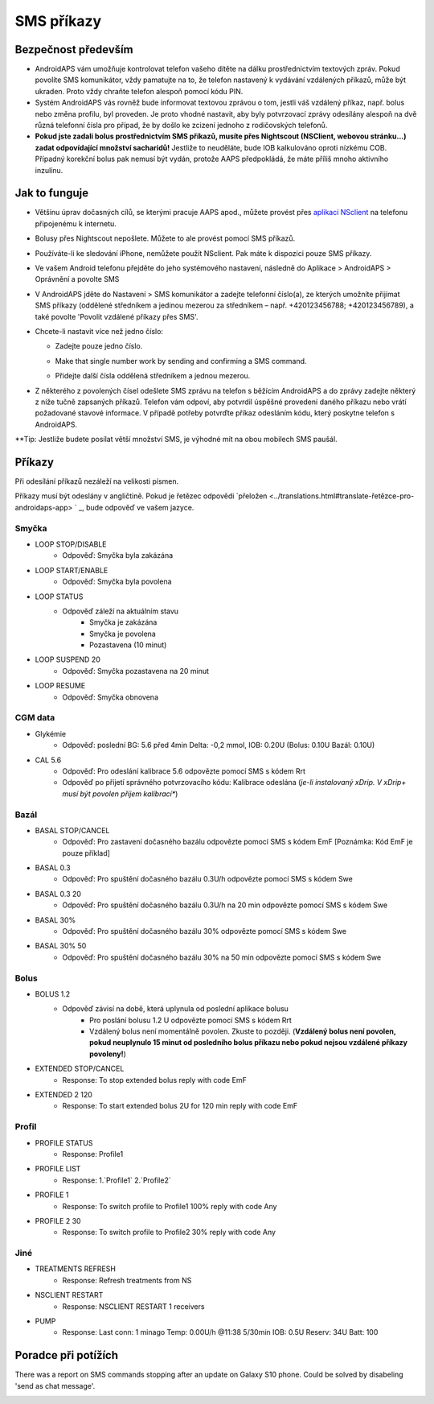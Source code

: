 SMS příkazy
*****
Bezpečnost především
======
* AndroidAPS vám umožňuje kontrolovat telefon vašeho dítěte na dálku prostřednictvím textových zpráv. Pokud povolíte SMS komunikátor, vždy pamatujte na to, že telefon nastavený k vydávání vzdálených příkazů, může být ukraden. Proto vždy chraňte telefon alespoň pomocí kódu PIN.
* Systém AndroidAPS vás rovněž bude informovat textovou zprávou o tom, jestli váš vzdálený příkaz, např. bolus nebo změna profilu, byl proveden. Je proto vhodné nastavit, aby byly potvrzovací zprávy odesílány alespoň na dvě různá telefonní čísla pro případ, že by došlo ke zcizení jednoho z rodičovských telefonů.
* **Pokud jste zadali bolus prostřednictvím SMS příkazů, musíte přes Nightscout (NSClient, webovou stránku...) zadat odpovídající množství sacharidů!** Jestliže to neuděláte, bude IOB kalkulováno oproti nízkému COB. Případný korekční bolus pak nemusí být vydán, protože AAPS předpokládá, že máte příliš mnoho aktivního inzulínu.

Jak to funguje
=====
* Většinu úprav dočasných cílů, se kterými pracuje AAPS apod., můžete provést přes `aplikaci NSclient <../Children/Children.html>`_ na telefonu připojenému k internetu.
* Bolusy přes Nightscout nepošlete. Můžete to ale provést pomocí SMS příkazů.
* Používáte-li ke sledování iPhone, nemůžete použít NSclient. Pak máte k dispozici pouze SMS příkazy.

* Ve vašem Android telefonu přejděte do jeho systémového nastavení, následně do Aplikace > AndroidAPS > Oprávnění a povolte SMS
* V AndroidAPS jděte do Nastavení > SMS komunikátor a zadejte telefonní číslo(a), ze kterých umožníte přijímat SMS příkazy (oddělené středníkem a jedinou mezerou za středníkem – např. +420123456788; +420123456789), a také povolte 'Povolit vzdálené příkazy přes SMS'.
* Chcete-li nastavit více než jedno číslo:

  * Zadejte pouze jedno číslo.
  * Make that single number work by sending and confirming a SMS command.
  * Přidejte další čísla oddělená středníkem a jednou mezerou.
  
    .. image:: ../images/SMSCommandsSetupSpace.png
      :alt: SMS Commands Setup


* Z některého z povolených čísel odešlete SMS zprávu na telefon s běžícím AndroidAPS a do zprávy zadejte některý z níže tučně zapsaných příkazů. Telefon vám odpoví, aby potvrdil úspěšné provedení daného příkazu nebo vrátí požadované stavové informace. V případě potřeby potvrďte příkaz odesláním kódu, který poskytne telefon s AndroidAPS.

**Tip: Jestliže budete posílat větší množství SMS, je výhodné mít na obou mobilech SMS paušál.

Příkazy
=====

Při odesílání příkazů nezáleží na velikosti písmen.

Příkazy musí být odeslány v angličtině. Pokud je řetězec odpovědi `přeložen <../translations.html#translate-řetězce-pro-androidaps-app> ` _, bude odpověď ve vašem jazyce.

.. image:: ../images/SMSCommands.png
  :alt: SMS Commands Example

Smyčka
-----
* LOOP STOP/DISABLE
   * Odpověď: Smyčka byla zakázána
* LOOP START/ENABLE
   * Odpověď: Smyčka byla povolena
* LOOP STATUS
   * Odpověď záleží na aktuálním stavu
      * Smyčka je zakázána
      * Smyčka je povolena
      * Pozastavena (10 minut)
* LOOP SUSPEND 20
   * Odpověď: Smyčka pozastavena na 20 minut
* LOOP RESUME
   * Odpověď: Smyčka obnovena

CGM data
-----
* Glykémie
   * Odpověď: poslední BG: 5.6 před 4min Delta: -0,2 mmol, IOB: 0.20U (Bolus: 0.10U Bazál: 0.10U)
* CAL 5.6
   * Odpověď: Pro odeslání kalibrace 5.6 odpovězte pomocí SMS s kódem Rrt
   * Odpověď po přijetí správného potvrzovacího kódu: Kalibrace odeslána (*je-li instalovaný xDrip. V xDrip+ musí být povolen příjem kalibrací**)

Bazál
-----
* BASAL STOP/CANCEL
   * Odpověď: Pro zastavení dočasného bazálu odpovězte pomocí SMS s kódem EmF [Poznámka: Kód EmF je pouze příklad]
* BASAL 0.3
   * Odpověď: Pro spuštění dočasného bazálu 0.3U/h odpovězte pomocí SMS s kódem Swe
* BASAL 0.3 20
   * Odpověď: Pro spuštění dočasného bazálu 0.3U/h na 20 min odpovězte pomocí SMS s kódem Swe
* BASAL 30%
   * Odpověď: Pro spuštění dočasného bazálu 30% odpovězte pomocí SMS s kódem Swe
* BASAL 30% 50
   * Odpověď: Pro spuštění dočasného bazálu 30% na 50 min odpovězte pomocí SMS s kódem Swe

Bolus
-----
* BOLUS 1.2
   * Odpověď závisí na době, která uplynula od poslední aplikace bolusu
      * Pro poslání bolusu 1.2 U odpovězte pomocí SMS s kódem Rrt
      * Vzdálený bolus není momentálně povolen. Zkuste to později. (**Vzdálený bolus není povolen, pokud neuplynulo 15 minut od posledního bolus příkazu nebo pokud nejsou vzdálené příkazy povoleny!**)
* EXTENDED STOP/CANCEL
   * Response: To stop extended bolus reply with code EmF
* EXTENDED 2 120
   * Response: To start extended bolus 2U for 120 min reply with code EmF

Profil
-----
* PROFILE STATUS
   * Response: Profile1
* PROFILE LIST
   * Response: 1.`Profile1` 2.`Profile2`
* PROFILE 1
   * Response: To switch profile to Profile1 100% reply with code Any
* PROFILE 2 30
   * Response: To switch profile to Profile2 30% reply with code Any

Jiné
-----
* TREATMENTS REFRESH
   * Response: Refresh treatments from NS
* NSCLIENT RESTART
   * Response: NSCLIENT RESTART 1 receivers
* PUMP
   * Response: Last conn: 1 minago Temp: 0.00U/h @11:38 5/30min IOB: 0.5U Reserv: 34U Batt: 100

Poradce při potížích
=====
There was a report on SMS commands stopping after an update on Galaxy S10 phone. Could be solved by disabeling 'send as chat message'.

.. image:: ../images/SMSdisableChat.png
  :alt: Disable SMS as chat message
